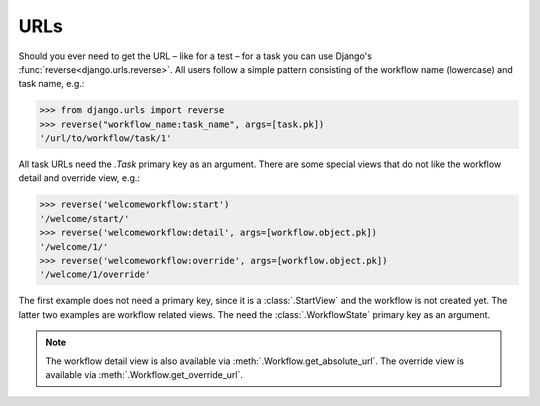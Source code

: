 .. _topic-urls:

URLs
====

Should you ever need to get the URL – like for a test – for a task you can use
Django's :func:`reverse<django.urls.reverse>`. All users follow a simple
pattern consisting of the workflow name (lowercase) and task name, e.g.:

.. code-block:: python

    >>> from django.urls import reverse
    >>> reverse("workflow_name:task_name", args=[task.pk])
    '/url/to/workflow/task/1'

All task URLs need the `.Task` primary key as an argument. There are some
special views that do not like the workflow detail and override view, e.g.:

.. code-block:: python

    >>> reverse('welcomeworkflow:start')
    '/welcome/start/'
    >>> reverse('welcomeworkflow:detail', args=[workflow.object.pk])
    '/welcome/1/'
    >>> reverse('welcomeworkflow:override', args=[workflow.object.pk])
    '/welcome/1/override'

The first example does not need a primary key, since it is a
:class:`.StartView` and the workflow is not created yet. The latter two
examples are workflow related views. The need the :class:`.WorkflowState` primary key
as an argument.

.. note::
    The workflow detail view is also available via
    :meth:`.Workflow.get_absolute_url`. The override view is available via
    :meth:`.Workflow.get_override_url`.

